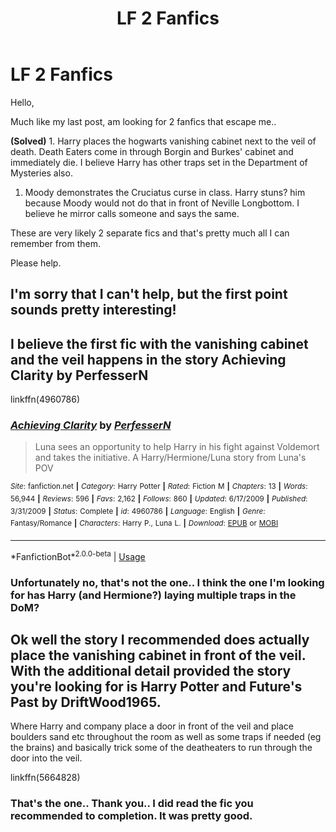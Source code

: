 #+TITLE: LF 2 Fanfics

* LF 2 Fanfics
:PROPERTIES:
:Author: deepakkumarb22
:Score: 6
:DateUnix: 1590177915.0
:DateShort: 2020-May-23
:FlairText: What's That Fic?
:END:
Hello,

Much like my last post, am looking for 2 fanfics that escape me..

*(Solved)* 1. Harry places the hogwarts vanishing cabinet next to the veil of death. Death Eaters come in through Borgin and Burkes' cabinet and immediately die. I believe Harry has other traps set in the Department of Mysteries also.

1. Moody demonstrates the Cruciatus curse in class. Harry stuns? him because Moody would not do that in front of Neville Longbottom. I believe he mirror calls someone and says the same.

These are very likely 2 separate fics and that's pretty much all I can remember from them.

Please help.


** I'm sorry that I can't help, but the first point sounds pretty interesting!
:PROPERTIES:
:Author: DeadbeatJen
:Score: 3
:DateUnix: 1590181511.0
:DateShort: 2020-May-23
:END:


** I believe the first fic with the vanishing cabinet and the veil happens in the story Achieving Clarity by PerfesserN

linkffn(4960786)
:PROPERTIES:
:Author: reddog44mag
:Score: 2
:DateUnix: 1590183737.0
:DateShort: 2020-May-23
:END:

*** [[https://www.fanfiction.net/s/4960786/1/][*/Achieving Clarity/*]] by [[https://www.fanfiction.net/u/985954/PerfesserN][/PerfesserN/]]

#+begin_quote
  Luna sees an opportunity to help Harry in his fight against Voldemort and takes the initiative. A Harry/Hermione/Luna story from Luna's POV
#+end_quote

^{/Site/:} ^{fanfiction.net} ^{*|*} ^{/Category/:} ^{Harry} ^{Potter} ^{*|*} ^{/Rated/:} ^{Fiction} ^{M} ^{*|*} ^{/Chapters/:} ^{13} ^{*|*} ^{/Words/:} ^{56,944} ^{*|*} ^{/Reviews/:} ^{596} ^{*|*} ^{/Favs/:} ^{2,162} ^{*|*} ^{/Follows/:} ^{860} ^{*|*} ^{/Updated/:} ^{6/17/2009} ^{*|*} ^{/Published/:} ^{3/31/2009} ^{*|*} ^{/Status/:} ^{Complete} ^{*|*} ^{/id/:} ^{4960786} ^{*|*} ^{/Language/:} ^{English} ^{*|*} ^{/Genre/:} ^{Fantasy/Romance} ^{*|*} ^{/Characters/:} ^{Harry} ^{P.,} ^{Luna} ^{L.} ^{*|*} ^{/Download/:} ^{[[http://www.ff2ebook.com/old/ffn-bot/index.php?id=4960786&source=ff&filetype=epub][EPUB]]} ^{or} ^{[[http://www.ff2ebook.com/old/ffn-bot/index.php?id=4960786&source=ff&filetype=mobi][MOBI]]}

--------------

*FanfictionBot*^{2.0.0-beta} | [[https://github.com/tusing/reddit-ffn-bot/wiki/Usage][Usage]]
:PROPERTIES:
:Author: FanfictionBot
:Score: 1
:DateUnix: 1590183749.0
:DateShort: 2020-May-23
:END:


*** Unfortunately no, that's not the one.. I think the one I'm looking for has Harry (and Hermione?) laying multiple traps in the DoM?
:PROPERTIES:
:Author: deepakkumarb22
:Score: 1
:DateUnix: 1590281343.0
:DateShort: 2020-May-24
:END:


** Ok well the story I recommended does actually place the vanishing cabinet in front of the veil. With the additional detail provided the story you're looking for is Harry Potter and Future's Past by DriftWood1965.

Where Harry and company place a door in front of the veil and place boulders sand etc throughout the room as well as some traps if needed (eg the brains) and basically trick some of the deatheaters to run through the door into the veil.

linkffn(5664828)
:PROPERTIES:
:Author: reddog44mag
:Score: 1
:DateUnix: 1590282597.0
:DateShort: 2020-May-24
:END:

*** That's the one.. Thank you.. I did read the fic you recommended to completion. It was pretty good.
:PROPERTIES:
:Author: deepakkumarb22
:Score: 1
:DateUnix: 1590322124.0
:DateShort: 2020-May-24
:END:
